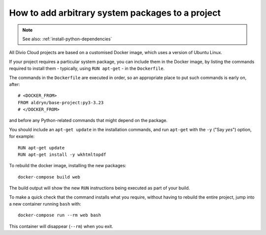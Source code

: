 .. _install-system-packages:

How to add arbitrary system packages to a project
=================================================

..  note:: See also: :ref:`install-python-dependencies`

All Divio Cloud projects are based on a customised Docker image, which uses a
version of Ubuntu Linux.

If your project requires a particular system package, you can include them in
the Docker image, by listing the commands required to install them - typically,
using ``RUN apt-get`` - in the ``Dockerfile``.

The commands in the ``Dockerfile`` are executed in order, so an appropriate
place to put such commands is early on, after::

    # <DOCKER_FROM>
    FROM aldryn/base-project:py3-3.23
    # </DOCKER_FROM>

and before any Python-related commands that might depend on the package.

You should include an ``apt-get update`` in the installation commands, and run
``apt-get`` with the ``-y`` ("Say *yes*") option, for example::

    RUN apt-get update
    RUN apt-get install -y wkhtmltopdf

To rebuild the docker image, installing the new packages::

    docker-compose build web

The build output will show the new ``RUN`` instructions being executed as part
of your build.

To make a quick check that the command installs what you require, without
having to rebuild the entire project, jump into a new container running
``bash`` with::

     docker-compose run --rm web bash

This container will disappear (``--rm``) when you exit.
